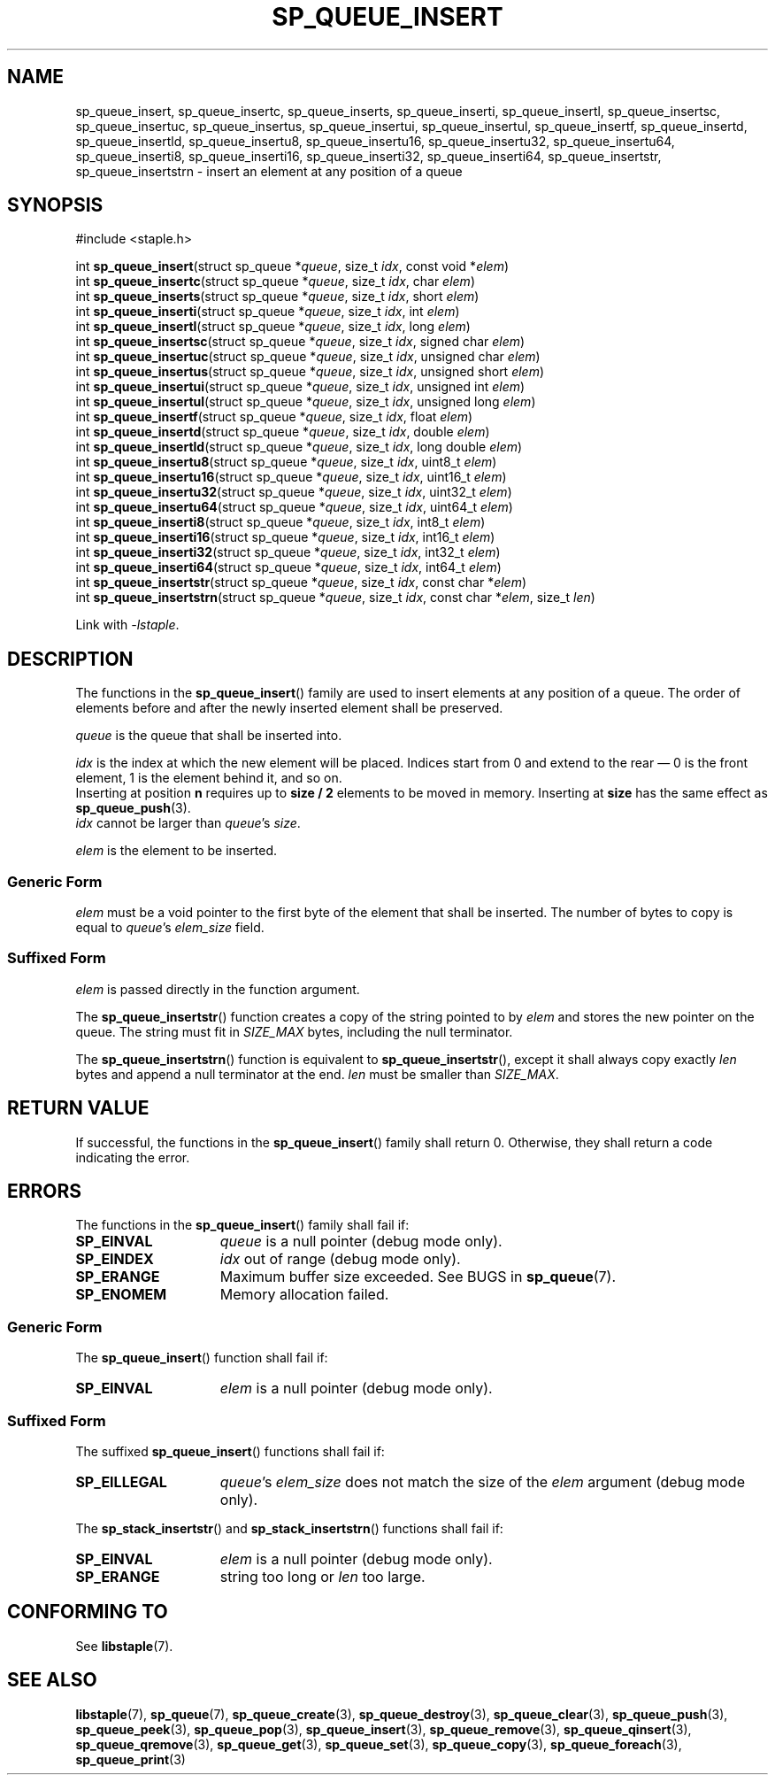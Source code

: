 .\"  Staple - A general-purpose data structure library in pure C89.
.\"  Copyright (C) 2021  Randoragon
.\"
.\"  This library is free software; you can redistribute it and/or
.\"  modify it under the terms of the GNU Lesser General Public
.\"  License as published by the Free Software Foundation;
.\"  version 2.1 of the License.
.\"
.\"  This library is distributed in the hope that it will be useful,
.\"  but WITHOUT ANY WARRANTY; without even the implied warranty of
.\"  MERCHANTABILITY or FITNESS FOR A PARTICULAR PURPOSE.  See the GNU
.\"  Lesser General Public License for more details.
.\"
.\"  You should have received a copy of the GNU Lesser General Public
.\"  License along with this library; if not, write to the Free Software
.\"  Foundation, Inc., 51 Franklin Street, Fifth Floor, Boston, MA  02110-1301  USA
.\"--------------------------------------------------------------------------------
.TH SP_QUEUE_INSERT 3 DATE "libstaple-VERSION"
.SH NAME
sp_queue_insert,
sp_queue_insertc,
sp_queue_inserts,
sp_queue_inserti,
sp_queue_insertl,
sp_queue_insertsc,
sp_queue_insertuc,
sp_queue_insertus,
sp_queue_insertui,
sp_queue_insertul,
sp_queue_insertf,
sp_queue_insertd,
sp_queue_insertld,
sp_queue_insertu8,
sp_queue_insertu16,
sp_queue_insertu32,
sp_queue_insertu64,
sp_queue_inserti8,
sp_queue_inserti16,
sp_queue_inserti32,
sp_queue_inserti64,
sp_queue_insertstr,
sp_queue_insertstrn
\- insert an element at any position of a queue
.SH SYNOPSIS
.ad l
#include <staple.h>
.sp
int
.BR sp_queue_insert "(struct sp_queue"
.RI * queue ,
size_t
.IR idx ,
const void
.RI * elem )
.br
int
.BR sp_queue_insertc "(struct sp_queue"
.RI * queue ,
size_t
.IR idx ,
char
.IR elem )
.br
int
.BR sp_queue_inserts "(struct sp_queue"
.RI * queue ,
size_t
.IR idx ,
short
.IR elem )
.br
int
.BR sp_queue_inserti "(struct sp_queue"
.RI * queue ,
size_t
.IR idx ,
int
.IR elem )
.br
int
.BR sp_queue_insertl "(struct sp_queue"
.RI * queue ,
size_t
.IR idx ,
long
.IR elem )
.br
int
.BR sp_queue_insertsc "(struct sp_queue"
.RI * queue ,
size_t
.IR idx ,
signed char
.IR elem )
.br
int
.BR sp_queue_insertuc "(struct sp_queue"
.RI * queue ,
size_t
.IR idx ,
unsigned char
.IR elem )
.br
int
.BR sp_queue_insertus "(struct sp_queue"
.RI * queue ,
size_t
.IR idx ,
unsigned short
.IR elem )
.br
int
.BR sp_queue_insertui "(struct sp_queue"
.RI * queue ,
size_t
.IR idx ,
unsigned int
.IR elem )
.br
int
.BR sp_queue_insertul "(struct sp_queue"
.RI * queue ,
size_t
.IR idx ,
unsigned long
.IR elem )
.br
int
.BR sp_queue_insertf "(struct sp_queue"
.RI * queue ,
size_t
.IR idx ,
float
.IR elem )
.br
int
.BR sp_queue_insertd "(struct sp_queue"
.RI * queue ,
size_t
.IR idx ,
double
.IR elem )
.br
int
.BR sp_queue_insertld "(struct sp_queue"
.RI * queue ,
size_t
.IR idx ,
long double
.IR elem )
.br
int
.BR sp_queue_insertu8 "(struct sp_queue"
.RI * queue ,
size_t
.IR idx ,
uint8_t
.IR elem )
.br
int
.BR sp_queue_insertu16 "(struct sp_queue"
.RI * queue ,
size_t
.IR idx ,
uint16_t
.IR elem )
.br
int
.BR sp_queue_insertu32 "(struct sp_queue"
.RI * queue ,
size_t
.IR idx ,
uint32_t
.IR elem )
.br
int
.BR sp_queue_insertu64 "(struct sp_queue"
.RI * queue ,
size_t
.IR idx ,
uint64_t
.IR elem )
.br
int
.BR sp_queue_inserti8 "(struct sp_queue"
.RI * queue ,
size_t
.IR idx ,
int8_t
.IR elem )
.br
int
.BR sp_queue_inserti16 "(struct sp_queue"
.RI * queue ,
size_t
.IR idx ,
int16_t
.IR elem )
.br
int
.BR sp_queue_inserti32 "(struct sp_queue"
.RI * queue ,
size_t
.IR idx ,
int32_t
.IR elem )
.br
int
.BR sp_queue_inserti64 "(struct sp_queue"
.RI * queue ,
size_t
.IR idx ,
int64_t
.IR elem )
.br
int
.BR sp_queue_insertstr "(struct sp_queue"
.RI * queue ,
size_t
.IR idx ,
const char
.RI * elem )
.br
int
.BR sp_queue_insertstrn "(struct sp_queue"
.RI * queue ,
size_t
.IR idx ,
const char
.RI * elem ,
size_t
.IR len )
.sp
Link with \fI-lstaple\fP.
.ad
.SH DESCRIPTION
The functions in the
.BR sp_queue_insert ()
family are used to insert elements at any position of a queue. The order of
elements before and after the newly inserted element shall be preserved.
.P
.I queue
is the queue that shall be inserted into.
.P
.I idx
is the index at which the new element will be placed. Indices start from 0 and
extend to the rear \(em 0 is the front element, 1 is the element behind it, and
so on.
.br
Inserting at position \fBn\fP requires up to \fBsize / 2\fP elements to be moved
in memory. Inserting at \fBsize\fP has the same effect as
.BR sp_queue_push (3).
.br
.I idx
cannot be larger than
.IR queue "'s " size .
.P
.I elem
is the element to be inserted.
.SS Generic Form
.I elem
must be a void pointer to the first byte of the element that shall be inserted.
The number of bytes to copy is equal to
.IR queue "'s " elem_size
field.
.SS Suffixed Form
.I elem
is passed directly in the function argument.
.P
The
.BR sp_queue_insertstr ()
function creates a copy of the string pointed to by
.I elem
and stores the new pointer on the queue. The string must fit in
.I SIZE_MAX
bytes, including the null terminator.
.P
The
.BR sp_queue_insertstrn ()
function is equivalent to
.BR sp_queue_insertstr (),
except it shall always copy exactly
.I len
bytes and append a null terminator at the end.
.I len
must be smaller than
.IR SIZE_MAX .
.SH RETURN VALUE
If successful, the functions in the
.BR sp_queue_insert ()
family shall return 0. Otherwise, they shall return a code indicating the
error.
.SH ERRORS
The functions in the
.BR sp_queue_insert ()
family shall fail if:
.IP \fBSP_EINVAL\fP 1.5i
.I queue
is a null pointer (debug mode only).
.IP \fBSP_EINDEX\fP 1.5i
.I idx
out of range (debug mode only).
.IP \fBSP_ERANGE\fP 1.5i
Maximum buffer size exceeded. See BUGS in
.BR sp_queue (7).
.IP \fBSP_ENOMEM\fP 1.5i
Memory allocation failed.
.SS Generic Form
The
.BR sp_queue_insert ()
function shall fail if:
.IP \fBSP_EINVAL\fP 1.5i
.I elem
is a null pointer (debug mode only).
.SS Suffixed Form
The suffixed
.BR sp_queue_insert ()
functions shall fail if:
.IP \fBSP_EILLEGAL\fP 1.5i
.IR queue "'s " elem_size
does not match the size of the
.I elem
argument (debug mode only).
.P
The
.BR sp_stack_insertstr ()
and
.BR sp_stack_insertstrn ()
functions shall fail if:
.IP \fBSP_EINVAL\fP 1.5i
.I elem
is a null pointer (debug mode only).
.IP \fBSP_ERANGE\fP 1.5i
string too long or
.I len
too large.
.SH CONFORMING TO
See
.BR libstaple (7).
.SH SEE ALSO
.ad l
.BR libstaple (7),
.BR sp_queue (7),
.BR sp_queue_create (3),
.BR sp_queue_destroy (3),
.BR sp_queue_clear (3),
.BR sp_queue_push (3),
.BR sp_queue_peek (3),
.BR sp_queue_pop (3),
.BR sp_queue_insert (3),
.BR sp_queue_remove (3),
.BR sp_queue_qinsert (3),
.BR sp_queue_qremove (3),
.BR sp_queue_get (3),
.BR sp_queue_set (3),
.BR sp_queue_copy (3),
.BR sp_queue_foreach (3),
.BR sp_queue_print (3)
